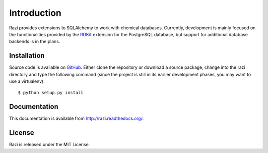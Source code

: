 Introduction
============
Razi provides extensions to SQLAlchemy to work with chemical databases. Currently, development is mainly focused on the functionalities provided by the `RDKit <http://rdkit.org>`_ extension for the PostgreSQL database, but support for additional database backends is in the plans.

Installation
^^^^^^^^^^^^
Source code is available on `GitHub <https://github.com/rvianello/razi>`_. Either clone the repository or download a source package, change into the razi directory and type the following command (since the project is still in its earlier development phases, you may want to use a virtualenv)::

    $ python setup.py install
    

Documentation
^^^^^^^^^^^^^
This documentation is available from http://razi.readthedocs.org/.

License
^^^^^^^
Razi is released under the MIT License.
 
